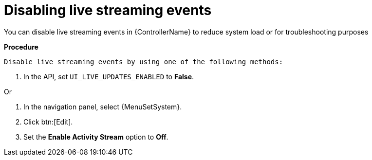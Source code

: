 :_mod-docs-content-type: PROCEDURE

[id="proc-controller-disabling-live-events"]

= Disabling live streaming events

[role="_abstract"]
You can disable live streaming events in {ControllerName} to reduce system load or for troubleshooting purposes

*Procedure* 

 Disable live streaming events by using one of the following methods:

. In the API, set `UI_LIVE_UPDATES_ENABLED` to *False*.

Or

. In the navigation panel, select {MenuSetSystem}.
. Click btn:[Edit].
. Set the *Enable Activity Stream* option to *Off*.
